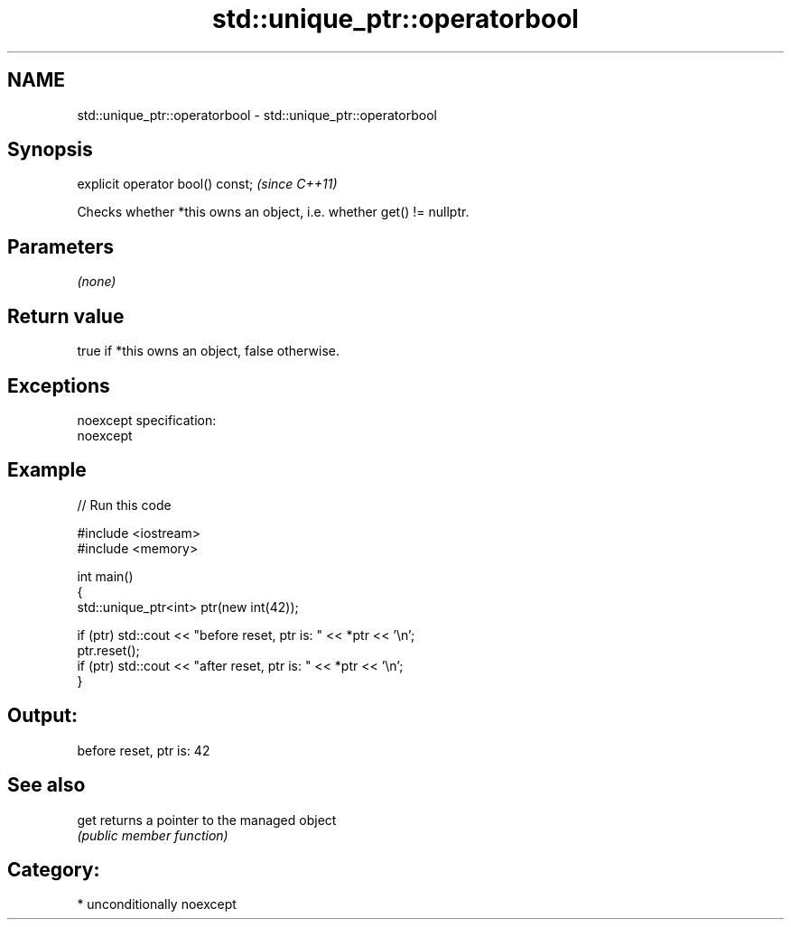 .TH std::unique_ptr::operatorbool 3 "Nov 25 2015" "2.1 | http://cppreference.com" "C++ Standard Libary"
.SH NAME
std::unique_ptr::operatorbool \- std::unique_ptr::operatorbool

.SH Synopsis
   explicit operator bool() const;  \fI(since C++11)\fP

   Checks whether *this owns an object, i.e. whether get() != nullptr.

.SH Parameters

   \fI(none)\fP

.SH Return value

   true if *this owns an object, false otherwise.

.SH Exceptions

   noexcept specification:  
   noexcept
     

.SH Example

   
// Run this code

 #include <iostream>
 #include <memory>
  
 int main()
 {
     std::unique_ptr<int> ptr(new int(42));
  
     if (ptr) std::cout << "before reset, ptr is: " << *ptr << '\\n';
     ptr.reset();
     if (ptr) std::cout << "after reset, ptr is: " << *ptr << '\\n';
 }

.SH Output:

 before reset, ptr is: 42

.SH See also

   get returns a pointer to the managed object
       \fI(public member function)\fP 

.SH Category:

     * unconditionally noexcept
